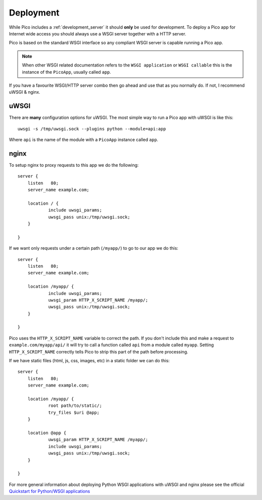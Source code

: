 .. _deployment:

Deployment
============

While Pico includes a :ref:`development_server` it should **only** be used for development. To deploy a Pico app for Internet wide access you should always use a WSGI server together with a HTTP server.

Pico is based on the standard WSGI interface so any compliant WSGI server is capable running a Pico app. 

.. note::
    When other WSGI related documentation refers to the ``WSGI application`` or ``WSGI callable`` this is the instance of the ``PicoApp``, usually called ``app``.

If you have a favourite WSGI/HTTP server combo then go ahead and use that as you normally do. If not, I recommend uWSGI & nginx.


uWSGI
-----

There are **many** configuration options for uWSGI. The most simple way to run a Pico app with uWSGI is like this::

    uwsgi -s /tmp/uwsgi.sock --plugins python --module=api:app

Where ``api`` is the name of the module with a ``PicoApp`` instance called ``app``.


nginx
-----

To setup nginx to proxy requests to this app we do the following::

    server {
        listen   80;
        server_name example.com;

        location / {
                include uwsgi_params;
                uwsgi_pass unix:/tmp/uwsgi.sock;
        }

    }

If we want only requests under a certain path (``/myapp/``) to go to our app we do this::

    server {
        listen   80;
        server_name example.com;

        location /myapp/ {
                include uwsgi_params;
                uwsgi_param HTTP_X_SCRIPT_NAME /myapp/;
                uwsgi_pass unix:/tmp/uwsgi.sock;
        }

    }

Pico uses the ``HTTP_X_SCRIPT_NAME`` variable to correct the path. If you don't include this and make a request to ``example.com/myapp/api/`` it will try to call a function called ``api`` from a module called ``myapp``. Setting ``HTTP_X_SCRIPT_NAME`` correctly tells Pico to strip this part of the path before processing.

If we have static files (html, js, css, images, etc) in a static folder we can do this::

    server {
        listen   80;
        server_name example.com;

        location /myapp/ {
                root path/to/static/;
                try_files $uri @app;
        }

        location @app {
                uwsgi_param HTTP_X_SCRIPT_NAME /myapp/;
                include uwsgi_params;
                uwsgi_pass unix:/tmp/uwsgi.sock;
        }

    }


For more general information about deploying Python WSGI applications with uWSGI and nginx please see the official `Quickstart for Python/WSGI applications <http://uwsgi-docs.readthedocs.io/en/latest/WSGIquickstart.html>`_ 

